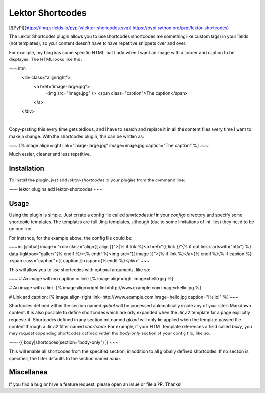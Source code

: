Lektor Shortcodes
=================

[![PyPI](https://img.shields.io/pypi/v/lektor-shortcodes.svg)](https://pypi.python.org/pypi/lektor-shortcodes)

The Lektor Shortcodes plugin allows you to use shortcodes (shortcodes are
something like custom tags) in your fields (not templates), so your content
doesn't have to have repetitive snippets over and over.

For example, my blog has some specific HTML that I add when I want an image with
a border and caption to be displayed.  The HTML looks like this:


~~~html
    <div class="alignright">
        <a href="image-large.jpg">
            <img src="image.jpg" />
            <span class="caption">The caption</span>
        </a>
    </div>
~~~

Copy-pasting this every time gets tedious, and I have to search and replace it
in all the content files every time I want to make a change.  With the
shortcodes plugin, this can be written as:

~~~
[% image align=right link="image-large.jpg" image=image.jpg caption="The caption" %]
~~~

Much easier, cleaner and less repetitive.


Installation
------------

To install the plugin, just add `lektor-shortcodes` to your plugins from the
command line:

~~~
lektor plugins add lektor-shortcodes
~~~


Usage
-----

Using the plugin is simple. Just create a config file called `shortcodes.ini` in
your `configs` directory and specify some shortcode templates. The templates are
full Jinja templates, although (due to some limitations of ini files) they need
to be on one line.

For instance, for the example above, the config file could be:

~~~ini
[global]
image = '<div class="align{{ align }}">{% if link %}<a href="{{ link }}"{% if not link.startswith("http") %} data-lightbox="gallery"{% endif %}>{% endif %}<img src="{{ image }}">{% if link %}</a>{% endif %}{% if caption %}<span class="caption">{{ caption }}</span>{% endif %}</div>'
~~~

This will allow you to use shortcodes with optional arguments, like so:

~~~
# An image with no caption or link:
[% image align=right image=hello.jpg %]


# An image with a link:
[% image align=right link=http://www.example.com image=hello.jpg %]

# Link and caption:
[% image align=right link=http://www.example.com image=hello.jpg caption="Hello!" %]
~~~

Shortcodes defined within the section named `global` will be processed
automatically inside any of your site’s Markdown content. It is also possible to
define shortcodes which are only expanded when the Jinja2 template for a page
explicitly requests it. Shortcodes defined in any section not named `global`
will only be applied when the template passed the content through a Jinja2
filter named `shortcode`. For example, if your HTML template references a field
called `body`, you may request expanding shortcodes defined within the
`body-only` section of your config file, like so:

~~~
{{ body|shortcodes(section="body-only") }}
~~~

This will enable all shortcodes from the specified section, in addition to all
globally defined shortcodes. If no section is specified, the filter defaults to
the section named `main`.


Miscellanea
-----------

If you find a bug or have a feature request, please open an issue or file a PR.
Thanks!


